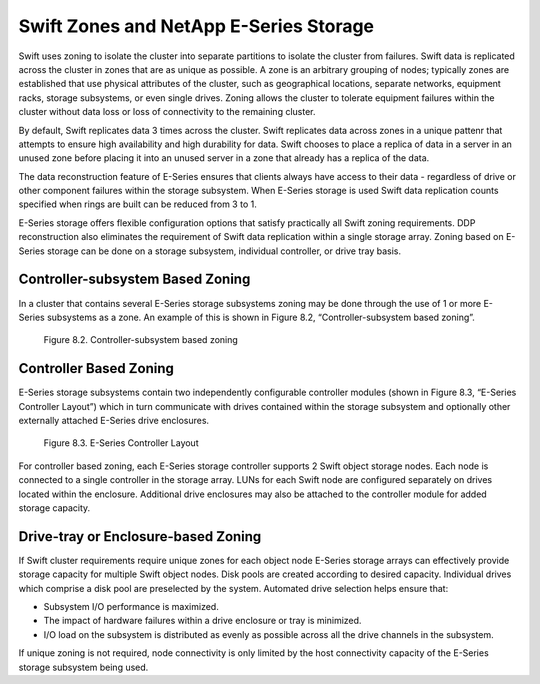 Swift Zones and NetApp E-Series Storage
=======================================

Swift uses zoning to isolate the cluster into separate partitions to
isolate the cluster from failures. Swift data is replicated across the
cluster in zones that are as unique as possible. A zone is an arbitrary
grouping of nodes; typically zones are established that use physical
attributes of the cluster, such as geographical locations, separate
networks, equipment racks, storage subsystems, or even single drives.
Zoning allows the cluster to tolerate equipment failures within the
cluster without data loss or loss of connectivity to the remaining
cluster.

By default, Swift replicates data 3 times across the cluster. Swift
replicates data across zones in a unique pattenr that attempts to ensure
high availability and high durability for data. Swift chooses to place a
replica of data in a server in an unused zone before placing it into an
unused server in a zone that already has a replica of the data.

The data reconstruction feature of E-Series ensures that clients always
have access to their data - regardless of drive or other component
failures within the storage subsystem. When E-Series storage is used
Swift data replication counts specified when rings are built can be
reduced from 3 to 1.

E-Series storage offers flexible configuration options that satisfy
practically all Swift zoning requirements. DDP reconstruction also
eliminates the requirement of Swift data replication within a single
storage array. Zoning based on E-Series storage can be done on a storage
subsystem, individual controller, or drive tray basis.

Controller-subsystem Based Zoning
---------------------------------

In a cluster that contains several E-Series storage subsystems zoning
may be done through the use of 1 or more E-Series subsystems as a zone.
An example of this is shown in
Figure 8.2, “Controller-subsystem based zoning”.

.. figure:: ../images/swift_controller_subsystem_zoning.png
   :alt: Controller-subsystem based zoning

   Figure 8.2. Controller-subsystem based zoning

Controller Based Zoning
-----------------------

E-Series storage subsystems contain two independently configurable
controller modules (shown in
Figure 8.3, “E-Series Controller Layout”) which in turn communicate
with drives contained within the storage subsystem and optionally other
externally attached E-Series drive enclosures.

.. figure:: ../images/swift_controller_layout.png
   :alt: E-Series Controller Layout

   Figure 8.3. E-Series Controller Layout

For controller based zoning, each E-Series storage controller supports 2
Swift object storage nodes. Each node is connected to a single
controller in the storage array. LUNs for each Swift node are configured
separately on drives located within the enclosure. Additional drive
enclosures may also be attached to the controller module for added
storage capacity.

Drive-tray or Enclosure-based Zoning
------------------------------------

If Swift cluster requirements require unique zones for each object node
E-Series storage arrays can effectively provide storage capacity for
multiple Swift object nodes. Disk pools are created according to desired
capacity. Individual drives which comprise a disk pool are preselected
by the system. Automated drive selection helps ensure that:

-  Subsystem I/O performance is maximized.

-  The impact of hardware failures within a drive enclosure or tray is
   minimized.

-  I/O load on the subsystem is distributed as evenly as possible across
   all the drive channels in the subsystem.

If unique zoning is not required, node connectivity is only limited by
the host connectivity capacity of the E-Series storage subsystem being
used.
